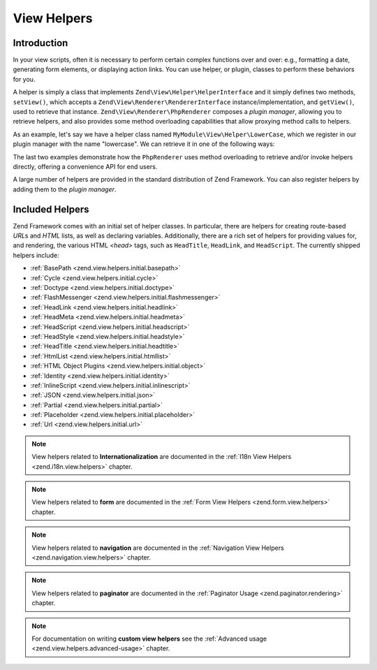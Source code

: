 .. _zend.view.helpers:

View Helpers
============

.. _zend.view.helpers.introduction:

Introduction
------------

In your view scripts, often it is necessary to perform certain complex functions over and over: e.g., formatting a
date, generating form elements, or displaying action links. You can use helper, or plugin, classes to perform these
behaviors for you.

A helper is simply a class that implements ``Zend\View\Helper\HelperInterface`` and it simply defines two methods,
``setView()``, which accepts a ``Zend\View\Renderer\RendererInterface`` instance/implementation, and ``getView()``,
used to retrieve that instance. ``Zend\View\Renderer\PhpRenderer`` composes a *plugin manager*, allowing you to
retrieve helpers, and also provides some method overloading capabilities that allow proxying method calls to helpers.

As an example, let's say we have a helper class named ``MyModule\View\Helper\LowerCase``, which we register in our
plugin manager with the name "lowercase". We can retrieve it in one of the following ways:

.. code-block:: php
   :linenos:

   // $view is a PhpRenderer instance

   // Via the plugin manager:
   $pluginManager = $view->getHelperPluginManager();
   $helper        = $pluginManager->get('lowercase');

   // Retrieve the helper instance, via the method "plugin",
   // which proxies to the plugin manager:
   $helper = $view->plugin('lowercase');

   // If the helper does not define __invoke(), the following also retrieves it:
   $helper = $view->lowercase();

   // If the helper DOES define __invoke, you can call the helper
   // as if it is a method:
   $filtered = $view->lowercase('some value');

The last two examples demonstrate how the ``PhpRenderer`` uses method overloading to retrieve and/or invoke helpers
directly, offering a convenience API for end users.

A large number of helpers are provided in the standard distribution of Zend Framework. You can also register
helpers by adding them to the *plugin manager*.

.. _zend.view.helpers.initial:

Included Helpers
----------------

Zend Framework comes with an initial set of helper classes. In particular, there are helpers for creating
route-based *URL*\ s and *HTML* lists, as well as declaring variables. Additionally, there are a rich set of
helpers for providing values for, and rendering, the various HTML *<head>* tags, such as ``HeadTitle``,
``HeadLink``, and ``HeadScript``. The currently shipped helpers include:

- :ref:`BasePath <zend.view.helpers.initial.basepath>`
- :ref:`Cycle <zend.view.helpers.initial.cycle>`
- :ref:`Doctype <zend.view.helpers.initial.doctype>`
- :ref:`FlashMessenger <zend.view.helpers.initial.flashmessenger>`
- :ref:`HeadLink <zend.view.helpers.initial.headlink>`
- :ref:`HeadMeta <zend.view.helpers.initial.headmeta>`
- :ref:`HeadScript <zend.view.helpers.initial.headscript>`
- :ref:`HeadStyle <zend.view.helpers.initial.headstyle>`
- :ref:`HeadTitle <zend.view.helpers.initial.headtitle>`
- :ref:`HtmlList <zend.view.helpers.initial.htmllist>`
- :ref:`HTML Object Plugins <zend.view.helpers.initial.object>`
- :ref:`Identity <zend.view.helpers.initial.identity>`
- :ref:`InlineScript <zend.view.helpers.initial.inlinescript>`
- :ref:`JSON <zend.view.helpers.initial.json>`
- :ref:`Partial <zend.view.helpers.initial.partial>`
- :ref:`Placeholder <zend.view.helpers.initial.placeholder>`
- :ref:`Url <zend.view.helpers.initial.url>`

.. note::

   View helpers related to **Internationalization** are documented in the
   :ref:`I18n View Helpers <zend.i18n.view.helpers>` chapter.

.. note::

   View helpers related to **form** are documented in the
   :ref:`Form View Helpers <zend.form.view.helpers>` chapter.

.. note::

   View helpers related to **navigation** are documented in the
   :ref:`Navigation View Helpers <zend.navigation.view.helpers>` chapter.

.. note::

   View helpers related to **paginator** are documented in the
   :ref:`Paginator Usage <zend.paginator.rendering>` chapter.

.. note::

   For documentation on writing **custom view helpers** see the
   :ref:`Advanced usage <zend.view.helpers.advanced-usage>` chapter.

